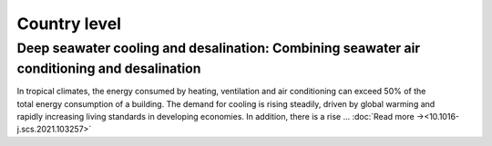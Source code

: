 Country level
=============

Deep seawater cooling and desalination: Combining seawater air conditioning and desalination
--------------------------------------------------------------------------------------------
.. figure:: ../_static/publication_figures/10.1016-j.scs.2021.103257.jpg
   :width: 250px
   :align: right

In tropical climates, the energy consumed by heating, ventilation and air conditioning can exceed 50% of the total energy consumption of a building.
The demand for cooling is rising steadily, driven by global warming and rapidly increasing living standards in developing economies.
In addition, there is a rise ...  :doc:`Read more →<10.1016-j.scs.2021.103257>`
